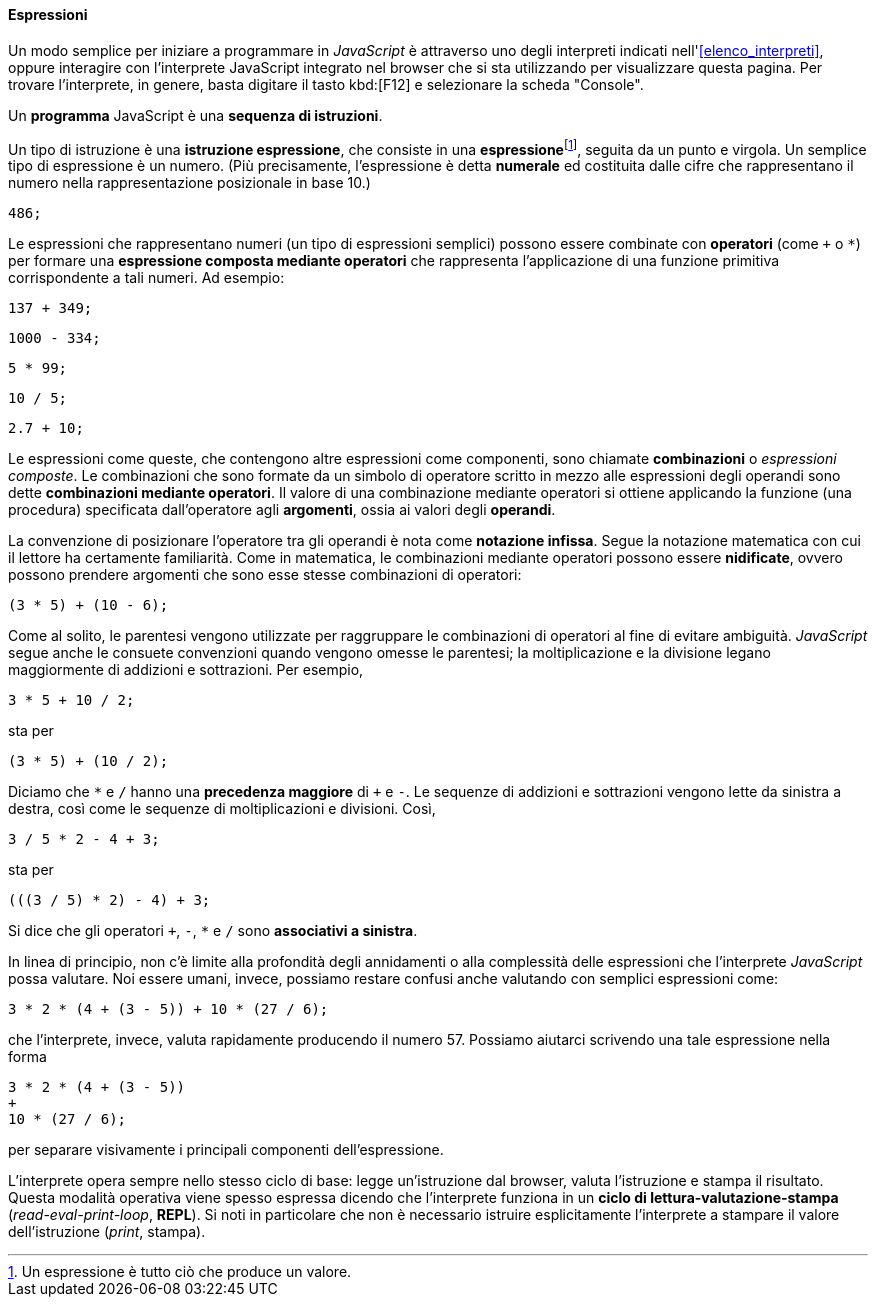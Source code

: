 ==== Espressioni

Un modo semplice per iniziare a programmare in _JavaScript_ è attraverso uno degli interpreti indicati nell'<<elenco_interpreti>>, oppure  interagire
con l'interprete JavaScript integrato nel browser che si sta utilizzando
per visualizzare questa pagina.
Per trovare l'interprete, in genere, basta digitare il tasto kbd:[F12] e selezionare la scheda "Console".



Un *programma* JavaScript è una **sequenza di istruzioni**.

Un tipo di istruzione è una **istruzione espressione**, che consiste in
una **espressione**footnote:[Un espressione è tutto ciò che produce un valore.], seguita da un punto e virgola. Un semplice tipo di espressione è un numero. (Più precisamente, l'espressione è detta *numerale* ed costituita dalle cifre che rappresentano il numero nella rappresentazione posizionale in base 10.)

[source,javascript]
----
486;
----

Le espressioni che rappresentano numeri (un tipo di espressioni semplici) possono essere combinate con
*operatori* (come ``+`` o ``*``) per formare una **espressione composta mediante operatori** che
rappresenta l'applicazione di una funzione primitiva corrispondente a
tali numeri. Ad esempio:

[source,javascript]
----
137 + 349;
----

[source,javascript]
----
1000 - 334;
----

[source,javascript]
----
5 * 99;
----

[source,javascript]
----
10 / 5;
----

[source,javascript]
----
2.7 + 10;
----

Le espressioni come queste, che contengono altre espressioni come
componenti, sono chiamate *combinazioni* o _espressioni composte_. Le combinazioni che sono formate da un simbolo di operatore scritto in mezzo alle espressioni degli operandi sono dette **combinazioni mediante operatori**. Il valore di una combinazione mediante operatori si ottiene applicando la funzione (una procedura) specificata dall'operatore agli **argomenti**, ossia ai valori degli **operandi**.

La convenzione di posizionare l'operatore tra gli operandi è nota come
**notazione infissa**. Segue la notazione matematica con cui il lettore ha
certamente familiarità. Come in matematica, le combinazioni mediante
operatori possono essere **nidificate**, ovvero possono prendere argomenti
che sono esse stesse combinazioni di operatori:

[source,javascript]
----
(3 * 5) + (10 - 6);
----

Come al solito, le parentesi vengono utilizzate per raggruppare le
combinazioni di operatori al fine di evitare ambiguità. _JavaScript_ segue
anche le consuete convenzioni quando vengono omesse le parentesi; la
moltiplicazione e la divisione legano maggiormente di addizioni e
sottrazioni. Per esempio,

[source,javascript]
----
3 * 5 + 10 / 2;
----

sta per

[source,javascript]
----
(3 * 5) + (10 / 2);
----

Diciamo che ``*`` e ``/`` hanno una **precedenza maggiore** di ``+`` e ``-``. Le
sequenze di addizioni e sottrazioni vengono lette da sinistra a destra,
così come le sequenze di moltiplicazioni e divisioni. Così,

[source,javascript]
----
3 / 5 * 2 - 4 + 3;
----

sta per

[source,javascript]
----
(((3 / 5) * 2) - 4) + 3;
----

Si dice che gli operatori ``+``, ``-``, ``*`` e ``/`` sono **associativi a
sinistra**.

In linea di principio, non c'è limite alla profondità degli annidamenti
o alla complessità delle espressioni che l'interprete _JavaScript_ possa
valutare. Noi essere umani, invece, possiamo restare confusi anche
valutando con semplici espressioni come:

[source,javascript]
----
3 * 2 * (4 + (3 - 5)) + 10 * (27 / 6);
----

che l'interprete, invece, valuta rapidamente producendo il numero 57. 
Possiamo aiutarci scrivendo una tale espressione nella forma

[source,javascript]
----
3 * 2 * (4 + (3 - 5))
+
10 * (27 / 6);
----

per separare visivamente i principali componenti dell'espressione.

L'interprete opera sempre nello stesso ciclo di base: legge
un'istruzione dal browser, valuta l'istruzione e stampa il risultato.
Questa modalità operativa viene spesso espressa dicendo che l'interprete
funziona in un *ciclo di lettura-valutazione-stampa*
(__read-eval-print-loop__, *REPL*). Si noti in particolare che non è
necessario istruire esplicitamente l'interprete a stampare il valore
dell'istruzione (__print__, stampa).
